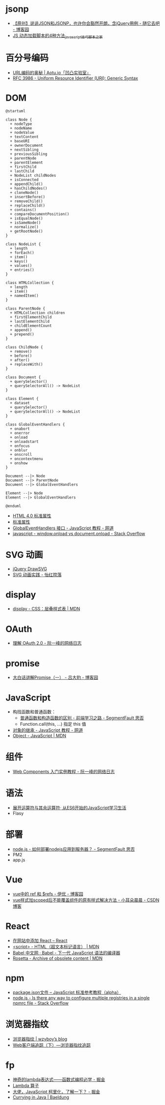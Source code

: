 * jsonp
  + [[https://www.cnblogs.com/dowinning/archive/2012/04/19/json-jsonp-jquery.html][【原创】说说JSON和JSONP，也许你会豁然开朗，含jQuery用例 - 随它去吧 - 博客园]]
  + [[https://www.jb51.net/article/17992.htm][JS 动态加载脚本的4种方法_javascript技巧_脚本之家]]

* 百分号编码
  + [[https://aotu.io/notes/2017/06/15/The-mystery-of-URL-encoding/index.html][URL编码的奥秘 | Aotu.io「凹凸实验室」]]
  + [[https://tools.ietf.org/html/rfc3986][RFC 3986 - Uniform Resource Identifier (URI): Generic Syntax]]

* DOM
  #+BEGIN_SRC plantuml
    @startuml

    class Node {
      + nodeType
      + nodeName
      + nodeValue
      + textContent
      + baseURI
      + ownerDocument
      + nextSibling
      + previousSibling
      + parentNode
      + parentElement
      + firstChild
      + lastChild
      + NodeList childNodes
      + isConnected
      + appendChild()
      + hasChildNodes()
      + cloneNode()
      + insertBefore()
      + removeChild()
      + replaceChild()
      + contains()
      + compareDocumentPosition()
      + isEqualNode()
      + isSameNode()
      + normalize()
      + getRootNode()
    }

    class NodeList {
      + length
      + forEach()
      + item()
      + keys()
      + values()
      + entries()
    }

    class HTMLCollection {
      + length
      + item()
      + namedItem()
    }

    class ParentNode {
      + HTMLCollection children
      + firstElementChild
      + lastElementChild
      + childElementCount
      + append()
      + prepend()
    }

    class ChildNode {
      + remove()
      + before()
      + after()
      + replaceWith()
    }

    class Document {
      + querySelector()
      + querySelectorAll() -> NodeList
    }

    class Element {
      + dataset
      + querySelector()
      + querySelectorAll() -> NodeList
    }

    class GlobalEventHandlers {
      + onabort
      + onerror
      + onload
      + onloadstart
      + onfocus
      + onblur
      + onscroll
      + oncontextmenu
      + onshow
    }

    Document --|> Node
    Document --|> ParentNode
    Document --|> GlobalEventHandlers

    Element --|> Node
    Element --|> GlobalEventHandlers

    @enduml
  #+END_SRC

  + [[http://www.w3school.com.cn/html/html_standardattributes.asp][HTML 4.0 标准属性]]
  + [[http://www.shouce.ren/api/html/html4/html-09.html][标准属性]]
  + [[https://wangdoc.com/javascript/events/globaleventhandlers.html#%E5%85%B6%E4%BB%96%E7%9A%84%E4%BA%8B%E4%BB%B6%E5%B1%9E%E6%80%A7][GlobalEventHandlers 接口 - JavaScript 教程 - 网道]]
  + [[https://stackoverflow.com/questions/588040/window-onload-vs-document-onload][javascript - window.onload vs document.onload - Stack Overflow]]

* SVG 动画
  + [[http://leocs.me/jquery-drawsvg/][jQuery DrawSVG]]
  + [[https://imnerd.org/svg-animation-in-action.html][SVG 动画实践 - 怡红院落]]

* display
  + [[https://developer.mozilla.org/zh-CN/docs/Web/CSS/display][display - CSS：层叠样式表 | MDN]]

* OAuth
  + [[http://www.ruanyifeng.com/blog/2014/05/oauth_2_0.html][理解 OAuth 2.0 - 阮一峰的网络日志]]

* promise
  + [[https://www.cnblogs.com/lvdabao/p/es6-promise-1.html][大白话讲解Promise（一） - 吕大豹 - 博客园]]

* JavaScript
  + 构找函数和普通函数：
    - [[https://segmentfault.com/a/1190000008615288][普通函数和构造函数的区别 - 前端学习之路 - SegmentFault 思否]]
    - Function.call(this, ...) 指定 this 值
  + [[https://wangdoc.com/javascript/oop/prototype.html][对象的继承 - JavaScript 教程 - 网道]]
  + [[https://developer.mozilla.org/zh-CN/docs/Web/JavaScript/Reference/Global_Objects/Object][Object - JavaScript | MDN]]

* 组件
  + [[http://www.ruanyifeng.com/blog/2019/08/web_components.html][Web Components 入门实例教程 - 阮一峰的网络日志]]

* 语法
  + [[https://eyesofkids.gitbooks.io/javascript-start-from-es6/content/part4/rest_spread.html][展开运算符与其余运算符· 从ES6开始的JavaScript学习生活]]
  + Flasy

* 部署
  + [[https://segmentfault.com/q/1010000009971022][node.js - 如何部署nodejs应用到服务器？ - SegmentFault 思否]]
  + PM2
  + app.js

* Vue
  + [[https://www.cnblogs.com/xumqfaith/p/7743387.html][vue中的 ref 和 $refs - 伊优 - 博客园]]
  + [[https://blog.csdn.net/p930318/article/details/82767401][vue样式加scoped后不能覆盖组件的原有样式解决方法 - 小耳朵晨晨 - CSDN博客]]

* React
  + [[https://zh-hans.reactjs.org/docs/add-react-to-a-website.html][在网站中添加 React – React]]
  + [[https://developer.mozilla.org/zh-CN/docs/Web/HTML/Element/script][<script> - HTML（超文本标记语言） | MDN]]
  + [[https://www.babeljs.cn/][Babel 中文网 · Babel - 下一代 JavaScript 语法的编译器]]
  + [[https://developer.mozilla.org/en-US/docs/Archive/Add-ons/Code_snippets/Rosetta][Rosetta - Archive of obsolete content | MDN]]

* npm
  + [[https://javascript.ruanyifeng.com/nodejs/packagejson.html][package.json文件 -- JavaScript 标准参考教程（alpha）]]
  + [[https://stackoverflow.com/questions/32633678/is-there-any-way-to-configure-multiple-registries-in-a-single-npmrc-file][node.js - Is there any way to configure multiple registries in a single npmrc file - Stack Overflow]]

* 浏览器指纹
  + [[https://wzyboy.im/post/1130.html][浏览器指纹 | wzyboy’s blog]]
  + [[https://paper.seebug.org/229/][Web客户端追踪（下）—浏览器指纹追踪]]

* fp
  + [[https://juejin.im/post/5d6a3e9751882505877272a7][神奇的lambda表达式——函数式编程必学 - 掘金]]
  + [[http://www.unicornsummer.com/blog/2014-08/lambda.html][Lambda 算子]]
  + [[https://juejin.im/post/5af13664f265da0ba266efcf][大佬，JavaScript 柯里化，了解一下？ - 掘金]]
  + [[https://www.baeldung.com/java-currying][Currying in Java | Baeldung]]


